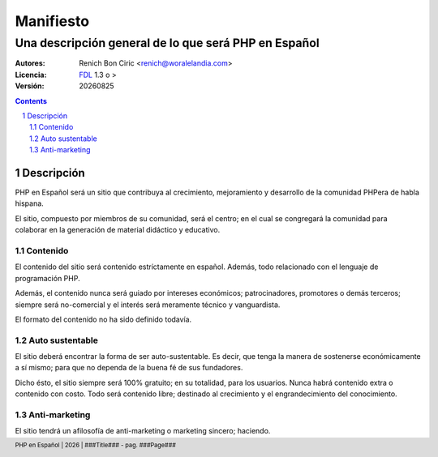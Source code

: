 ==========
Manifiesto
==========
------------------------------------------------------
Una descripción general de lo que será PHP en Español
------------------------------------------------------

:Autores: 
    Renich Bon Ciric <renich@woralelandia.com>

:Licencia: 
    FDL_ 1.3 o >

:Versión:
    |version|

.. raw:: pdf

    PageBreak oneColumn

.. contents::

.. section-numbering::

.. raw:: pdf

    PageBreak oneColumn


Descripción
===========
PHP en Español será un sitio que contribuya al crecimiento, mejoramiento y desarrollo de la comunidad PHPera de habla hispana. 

El sitio, compuesto por miembros de su comunidad, será el centro; en el cual se congregará la comunidad para colaborar en la
generación de material didáctico y educativo.


Contenido
---------
El contenido del sitio será contenido estríctamente en español. Además, todo relacionado con el lenguaje de programación PHP.

Además, el contenido nunca será guiado por intereses económicos; patrocinadores, promotores o demás terceros; siempre será
no-comercial y el interés será meramente técnico y vanguardista.

El formato del contenido no ha sido definido todavía.


Auto sustentable
----------------
El sitio deberá encontrar la forma de ser auto-sustentable. Es decir, que tenga la manera de sostenerse económicamente a sí mismo;
para que no dependa de la buena fé de sus fundadores.

Dicho ésto, el sitio siempre será 100% gratuito; en su totalidad, para los usuarios. Nunca habrá contenido extra o contenido con
costo. Todo será contenido libre; destinado al crecimiento y el engrandecimiento del conocimiento.


Anti-marketing
--------------
El sitio tendrá un afilosofía de anti-marketing o marketing sincero; haciendo.


.. Links
.. _FDL: http://www.gnu.org/licenses/fdl.txt

.. Directivas
.. |version| date:: %Y%m%d
.. |year| date:: %Y

.. Configuración
.. footer::
    PHP en Español | |year| | ###Title### - pag. ###Page###

